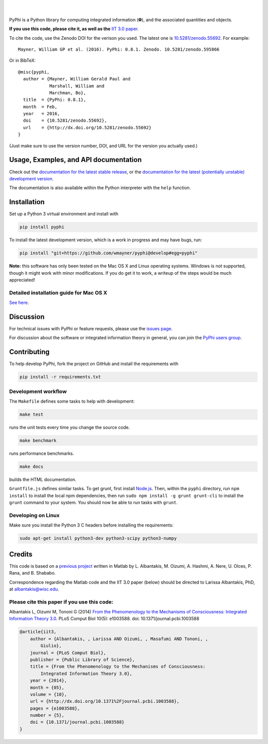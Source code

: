 .. raw:: html

    <a href="http://pyphi.readthedocs.io/en/latest/"><img alt="PyPhi logo" src="https://github.com/wmayner/pyphi/raw/develop/docs/_static/pyphi-logo-text-760x180.png" height="90px" width="380px" style="max-width:100%;"></a>

|

.. image:: https://img.shields.io/badge/DOI-10.5281%20%2F%20zenodo.55692-blue.svg?style=flat-square&maxAge=86400
    :target: https://doi.org/10.5281/zenodo.55692
    :alt: Zenodo DOI badge

.. image:: https://readthedocs.org/projects/pyphi/badge/?version=latest&style=flat-square&maxAge=600
    :target: https://pyphi.readthedocs.io/en/latest/?badge=latest
    :alt: Documentation badge

.. image:: https://img.shields.io/travis/wmayner/pyphi.svg?style=flat-square&maxAge=600
    :target: https://travis-ci.org/wmayner/pyphi
    :alt: Travis build badge

.. image:: https://img.shields.io/coveralls/wmayner/pyphi/master.svg?style=flat-square&maxAge=600
    :target: https://coveralls.io/github/wmayner/pyphi
    :alt: Coveralls.io badge

.. image:: https://img.shields.io/github/license/wmayner/pyphi.svg?style=flat-square&maxAge=86400
    :target: https://github.com/wmayner/pyphi/blob/master/LICENSE.md
    :alt: License badge

.. image:: https://img.shields.io/pypi/pyversions/pyphi.svg?style=flat-square&maxAge=86400
    :target: https://wiki.python.org/moin/Python2orPython3
    :alt: Python versions badge

|

PyPhi is a Python library for computing integrated information (|phi|), and the
associated quantities and objects.

**If you use this code, please cite it, as well as the** `IIT 3.0 paper
<http://dx.doi.org/10.1371/journal.pcbi.1003588>`_.

To cite the code, use the Zenodo DOI for the verison you used. The latest one
is `10.5281/zenodo.55692 <http://dx.doi.org/10.5281/zenodo.55692>`_.
For example::

    Mayner, William GP et al. (2016). PyPhi: 0.8.1. Zenodo. 10.5281/zenodo.595866

Or in BibTeX::

    @misc{pyphi,
      author = {Mayner, William Gerald Paul and
                Marshall, William and
                Marchman, Bo},
      title  = {PyPhi: 0.8.1},
      month  = Feb,
      year   = 2016,
      doi    = {10.5281/zenodo.55692},
      url    = {http://dx.doi.org/10.5281/zenodo.55692}
    }

(Just make sure to use the version number, DOI, and URL for the version you
actually used.)


Usage, Examples, and API documentation
~~~~~~~~~~~~~~~~~~~~~~~~~~~~~~~~~~~~~~

Check out the `documentation for the latest stable release
<http://pyphi.readthedocs.io/en/stable/>`_, or the `documentation for the
latest (potentially unstable) development version
<http://pyphi.readthedocs.io/en/latest/>`_.

The documentation is also available within the Python interpreter with the
``help`` function.


Installation
~~~~~~~~~~~~

Set up a Python 3 virtual environment and install with

.. code:: bash

    pip install pyphi

To install the latest development version, which is a work in progress and may
have bugs, run:

.. code:: bash

    pip install "git+https://github.com/wmayner/pyphi@develop#egg=pyphi"

**Note:** this software has only been tested on the Mac OS X and Linux
operating systems. Windows is not supported, though it might work with minor
modifications. If you do get it to work, a writeup of the steps would be much
appreciated!


Detailed installation guide for Mac OS X
````````````````````````````````````````

`See here <https://github.com/wmayner/pyphi/blob/develop/INSTALLATION.md>`_.


Discussion
~~~~~~~~~~

For technical issues with PyPhi or feature requests, please use the `issues
page <https://github.com/wmayner/pyphi/issues>`_.

For discussion about the software or integrated information theory in general,
you can join the `PyPhi users group
<https://groups.google.com/forum/#!forum/pyphi-users>`_.


Contributing
~~~~~~~~~~~~

To help develop PyPhi, fork the project on GitHub and install the requirements
with 

.. code:: bash

    pip install -r requirements.txt


Development workflow
````````````````````

The ``Makefile`` defines some tasks to help with development:

.. code:: bash

    make test

runs the unit tests every time you change the source code.

.. code:: bash

    make benchmark

runs performance benchmarks.

.. code:: bash

    make docs

builds the HTML documentation.

``Gruntfile.js`` defines similar tasks. To get grunt, first install
`Node.js <http://nodejs.org/>`_. Then, within the ``pyphi`` directory, run
``npm install`` to install the local npm dependencies, then run
``sudo npm install -g grunt grunt-cli`` to install the ``grunt`` command to your
system. You should now be able to run tasks with ``grunt``.


Developing on Linux
```````````````````

Make sure you install the Python 3 C headers before installing the
requirements:

.. code:: bash

    sudo apt-get install python3-dev python3-scipy python3-numpy


Credits
~~~~~~~

This code is based on a `previous project <https://github.com/albantakis/iit>`_
written in Matlab by L. Albantakis, M. Oizumi, A. Hashmi, A. Nere, U. Olces, P.
Rana, and B. Shababo.

Correspondence regarding the Matlab code and the IIT 3.0 paper (below) should
be directed to Larissa Albantakis, PhD, at `albantakis@wisc.edu
<mailto:albantakis@wisc.edu>`_.

Please cite this paper if you use this code:
````````````````````````````````````````````

Albantakis L, Oizumi M, Tononi G (2014) `From the Phenomenology to the
Mechanisms of Consciousness: Integrated Information Theory 3.0
<http://www.ploscompbiol.org/article/info%3Adoi%2F10.1371%2Fjournal.pcbi.1003588>`_.
PLoS Comput Biol 10(5): e1003588. doi: 10.1371/journal.pcbi.1003588


.. code:: latex

    @article{iit3,
        author = {Albantakis, , Larissa AND Oizumi, , Masafumi AND Tononi, ,
            Giulio},
        journal = {PLoS Comput Biol},
        publisher = {Public Library of Science},
        title = {From the Phenomenology to the Mechanisms of Consciousness:
            Integrated Information Theory 3.0},
        year = {2014},
        month = {05},
        volume = {10},
        url = {http://dx.doi.org/10.1371%2Fjournal.pcbi.1003588},
        pages = {e1003588},
        number = {5},
        doi = {10.1371/journal.pcbi.1003588}
    }


.. |phi| unicode:: U+1D6BD .. mathematical bold capital phi
.. |small_phi| unicode:: U+1D6D7 .. mathematical bold phi
